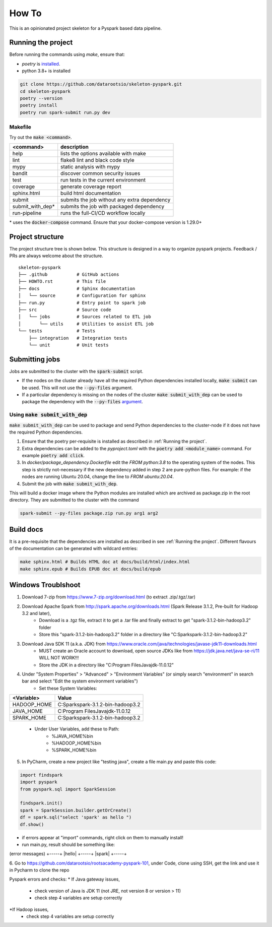 =======
How To
=======

This is an opinionated project skeleton for a Pyspark based data pipeline.

-------------------------
Running the project
-------------------------

Before running the commands using `make`, ensure that:

* `poetry` is `installed <https://python-poetry.org/docs/#installation>`_.
* python 3.8+ is installed

.. code:: bash

    git clone https://github.com/datarootsio/skeleton-pyspark.git
    cd skeleton-pyspark
    poetry --version
    poetry install
    poetry run spark-submit run.py dev

Makefile
---------

Try out the :code:`make <command>`.

+-----------------+---------------------------------------------------+
| <command>       |  description                                      |
+=================+===================================================+
| help            | lists the options available with make             |
+-----------------+---------------------------------------------------+
| lint            | flake8 lint and black code style                  |
+-----------------+---------------------------------------------------+
| mypy            | static analysis with mypy                         |
+-----------------+---------------------------------------------------+
| bandit          | discover common security issues                   |
+-----------------+---------------------------------------------------+
| test            | run tests in the current environment              |
+-----------------+---------------------------------------------------+
| coverage        | generate coverage report                          |
+-----------------+---------------------------------------------------+
| sphinx.html     | build html documentation                          |
+-----------------+---------------------------------------------------+
| submit          | submits the job without any extra dependency      |
+-----------------+---------------------------------------------------+
| submit_with_dep*| submits the job with packaged dependency          |
+-----------------+---------------------------------------------------+
| run-pipeline    | runs the full-CI/CD workflow locally              |
+-----------------+---------------------------------------------------+

\* uses the :code:`docker-compose` command. Ensure that your docker-compose version is 1.29.0+

-----------------
Project structure
-----------------
The project structure tree is shown below.
This structure is designed in a way to organize pyspark projects.
Feedback / PRs are always welcome about the structure.

::

    skeleton-pyspark
    ├── .github           # GitHub actions
    ├── HOWTO.rst         # This file
    ├── docs              # Sphinx documentation
    │   └── source        # Configuration for sphinx
    ├── run.py            # Entry point to spark job
    ├── src               # Source code
    │   └── jobs          # Sources related to ETL job
    │       └── utils     # Utilities to assist ETL job
    └── tests             # Tests
        ├── integration   # Integration tests
        └── unit          # Unit tests

---------------
Submitting jobs
---------------
Jobs are submitted to the cluster with the :code:`spark-submit` script.

- If the nodes on the cluster already have all the required Python dependencies installed locally, :code:`make submit` can be used. This will not use the :code:`--py-files` argument.


- If a particular dependency is missing on the nodes of the cluster :code:`make submit_with_dep` can be used to package the dependency with the :code:`--py-files` `argument <https://spark.apache.org/docs/3.1.1/submitting-applications.html#bundling-your-applications-dependencies>`_.


Using :code:`make submit_with_dep`
-----------------------------------------
:code:`make submit_with_dep` can be used to package and send Python dependencies to the cluster-node if it does not have the required Python dependencies.

#. Ensure that the poetry per-requisite is installed as described in :ref:`Running the project`.
#. Extra dependencies can be added to the `pyproject.toml` with the :code:`poetry add <module_name>` command. For example :code:`poetry add click`.
#. In `docker/package_dependency.Dockerfile` edit the `FROM python:3.8` to the operating system of the nodes. This step is strictly not-necessary if the new dependency added in step 2 are pure-python files. For example: if the nodes are running Ubuntu 20.04, change the line to `FROM ubuntu:20.04`.
#. Submit the job with :code:`make submit_with_dep`.

This will build a docker image where the Python modules are installed which are archived as package.zip in the root directory. They are submitted to the cluster with the command

.. code:: bash

    spark-submit --py-files package.zip run.py arg1 arg2

----------
Build docs
----------
It is a pre-requisite that the dependencies are installed as described in see :ref:`Running the project`.
Different flavours of the documentation can be generated with wildcard entries:

.. code:: bash

    make sphinx.html # Builds HTML doc at docs/build/html/index.html
    make sphinx.epub # Builds EPUB doc at docs/build/epub

----------
Windows Troublshoot
----------
1. Download 7-zip from https://www.7-zip.org/download.html (to extract .zip/.tgz/.tar)
2. Download Apache Spark from http://spark.apache.org/downloads.html (Spark Release 3.1.2, Pre-built for Hadoop 3.2 and later),
    - Download is a .tgz file, extract it to get a .tar file and finally extract to get "spark-3.1.2-bin-hadoop3.2" folder
    - Store this "spark-3.1.2-bin-hadoop3.2" folder in a directory like "C:\Spark\spark-3.1.2-bin-hadoop3.2"
3. Download Java SDK 11 (a.k.a. JDK) from https://www.oracle.com/java/technologies/javase-jdk11-downloads.html
    - MUST create an Oracle account to download, open source JDKs like from https://jdk.java.net/java-se-ri/11 WILL NOT WORK!!!
    - Store the JDK in a directory like "C:\Program Files\Java\jdk-11.0.12"
4. Under "System Properties" > "Advanced" > "Environment Variables" (or simply search "environment" in search bar and select "Edit the system environment variables")
    - Set these System Variables:
+----------------+------------------------------------------+
| <Variable>     |  Value                                   |
+================+==========================================+
| HADOOP_HOME    | C:\Spark\spark-3.1.2-bin-hadoop3.2       |
+----------------+------------------------------------------+
| JAVA_HOME      | C:\Program Files\Java\jdk-11.0.12        |
+----------------+------------------------------------------+
| SPARK_HOME     | C:\Spark\spark-3.1.2-bin-hadoop3.2       |
+----------------+------------------------------------------+
    - Under User Variables, add these to Path:
        - %JAVA_HOME%\bin
        - %HADOOP_HOME%\bin
        - %SPARK_HOME%\bin
5. In PyCharm, create a new project like "testing java", create a file main.py and paste this code:

.. code:: bash

    import findspark
    import pyspark
    from pyspark.sql import SparkSession

    findspark.init()
    spark = SparkSession.builder.getOrCreate()
    df = spark.sql("select 'spark' as hello ")
    df.show()

- if errors appear at "import" commands, right click on them to manually install!
- run main.py, result should be something like:
(error messages)
+-----+
|hello|
+-----+
|spark|
+-----+

6. Go to https://github.com/datarootsio/rootsacademy-pyspark-101, under Code, clone using SSH,
get the link and use it in Pycharm to clone the repo

Pyspark errors and checks:
* If Java gateway issues,
    - check version of Java is JDK 11 (not JRE, not version 8 or version > 11)
    - check step 4 variables are setup correctly
*If Hadoop issues,
    - check step 4 variables are setup correctly
